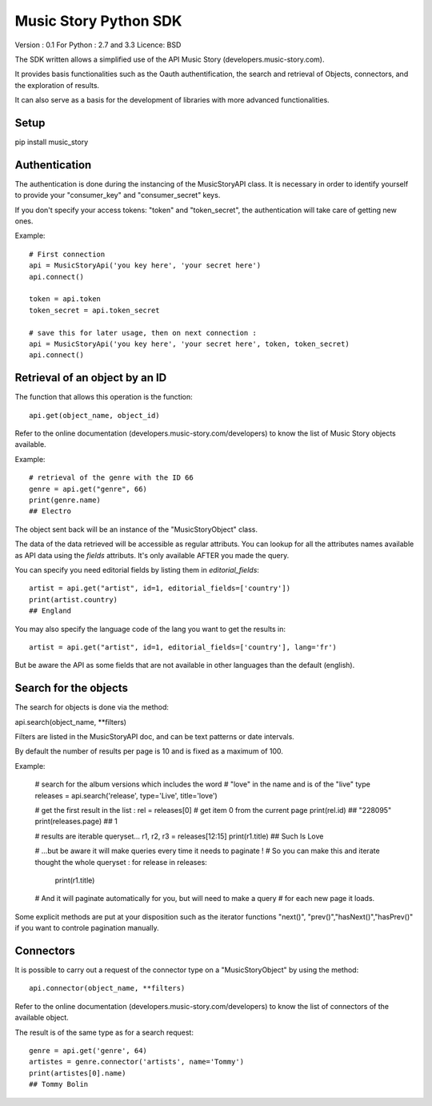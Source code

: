 Music Story Python SDK
=======================

Version : 0.1
For Python : 2.7 and 3.3
Licence: BSD

The SDK written allows a simplified use of the API Music Story (developers.music-story.com).

It provides basis functionalities such as the Oauth authentification, the search and retrieval of Objects, connectors, and the exploration of results.

It can also serve as a basis for the development of libraries with more advanced functionalities.


Setup
------

pip install music_story

Authentication
--------------

The authentication is done during the instancing of the MusicStoryAPI class.
It is necessary in order to identify yourself to provide your "consumer_key" and "consumer_secret" keys.

If you don't specify your access tokens: "token" and "token_secret", the authentication will take care of getting new ones.


Example::

    # First connection
    api = MusicStoryApi('you key here', 'your secret here')
    api.connect()

    token = api.token
    token_secret = api.token_secret

    # save this for later usage, then on next connection :
    api = MusicStoryApi('you key here', 'your secret here', token, token_secret)
    api.connect()



Retrieval of an object by an ID
---------------------------------

The function that allows this operation is the function::

    api.get(object_name, object_id)

Refer to the online documentation (developers.music-story.com/developers) to know the list of Music Story objects available.

Example::

    # retrieval of the genre with the ID 66
    genre = api.get("genre", 66)
    print(genre.name)
    ## Electro

The object sent back will be an instance of the "MusicStoryObject" class.

The data of the data retrieved will be accessible as regular attributs. You
can lookup for all the attributes names available as API data using
the `fields` attributs. It's only available AFTER you made the query.

You can specify you need editorial fields by listing them in `editorial_fields`::

    artist = api.get("artist", id=1, editorial_fields=['country'])
    print(artist.country)
    ## England

You may also specify the language code of the lang you want to get the results in::

    artist = api.get("artist", id=1, editorial_fields=['country'], lang='fr')

But be aware the API as some fields that are not available in other languages
than the default (english).


Search for the objects
-----------------------

The search for objects is done via the method::

api.search(object_name, **filters)

Filters are listed in the MusicStoryAPI doc, and can be text patterns or date
intervals.

By default the number of results per page is 10 and is fixed as a maximum of 100.

Example:

    # search for the album versions which includes the word
    # "love" in the name and is of the "live" type
    releases = api.search('release', type='Live', title='love')

    # get the first result in the list :
    rel = releases[0] # get item 0 from the current page
    print(rel.id)
    ## "228095"
    print(releases.page)
    ## 1

    # results are iterable queryset...
    r1, r2, r3 = releases[12:15]
    print(r1.title)
    ## Such Is Love

    # ...but be aware it will make queries every time it needs to paginate !
    # So you can make this and iterate thought the whole queryset :
    for release in releases:
        print(r1.title)
    # And it will paginate automatically for you, but will need to make a query
    # for each new page it loads.


Some explicit methods are put at your disposition such as the iterator functions "next()", "prev()","hasNext()","hasPrev()" if you want to controle pagination manually.


Connectors
-----------

It is possible to carry out a request of the connector type on a "MusicStoryObject" by using the method::

    api.connector(object_name, **filters)

Refer to the online documentation (developers.music-story.com/developers) to know the list of connectors of the available object.

The result is of the same type as for a search request::

    genre = api.get('genre', 64)
    artistes = genre.connector('artists', name='Tommy')
    print(artistes[0].name)
    ## Tommy Bolin
